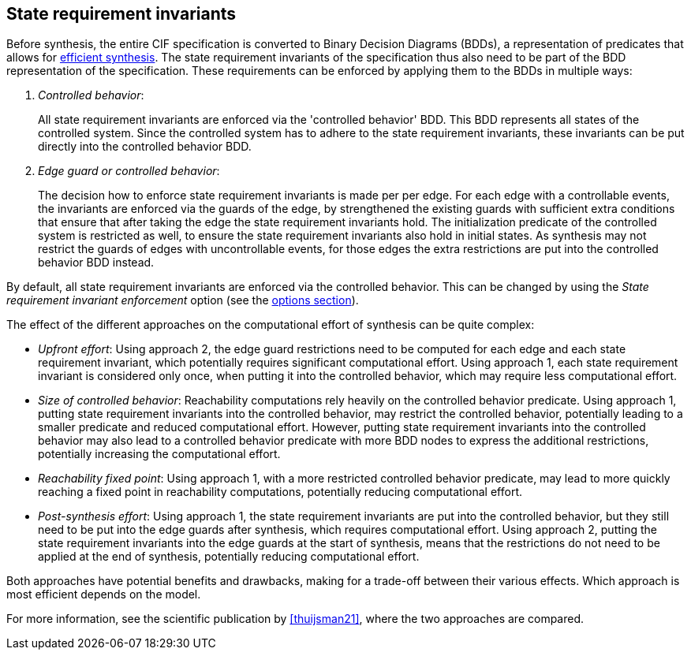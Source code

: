 //////////////////////////////////////////////////////////////////////////////
// Copyright (c) 2023, 2024 Contributors to the Eclipse Foundation
//
// See the NOTICE file(s) distributed with this work for additional
// information regarding copyright ownership.
//
// This program and the accompanying materials are made available
// under the terms of the MIT License which is available at
// https://opensource.org/licenses/MIT
//
// SPDX-License-Identifier: MIT
//////////////////////////////////////////////////////////////////////////////

[[tools-datasynth-state-req-invs]]
== State requirement invariants

Before synthesis, the entire CIF specification is converted to Binary Decision Diagrams (BDDs), a representation of predicates that allows for <<tools-datasynth-performance,efficient synthesis>>.
The state requirement invariants of the specification thus also need to be part of the BDD representation of the specification.
These requirements can be enforced by applying them to the BDDs in multiple ways:

. _Controlled behavior_:
+
All state requirement invariants are enforced via the 'controlled behavior' BDD.
This BDD represents all states of the controlled system.
Since the controlled system has to adhere to the state requirement invariants, these invariants can be put directly into the controlled behavior BDD.

. _Edge guard or controlled behavior_:
+
The decision how to enforce state requirement invariants is made per per edge.
For each edge with a controllable events, the invariants are enforced via the guards of the edge, by strengthened the existing guards with sufficient extra conditions that ensure that after taking the edge the state requirement invariants hold.
The initialization predicate of the controlled system is restricted as well, to ensure the state requirement invariants also hold in initial states.
As synthesis may not restrict the guards of edges with uncontrollable events, for those edges the extra restrictions are put into the controlled behavior BDD instead.

By default, all state requirement invariants are enforced via the controlled behavior.
This can be changed by using the _State requirement invariant enforcement_ option (see the <<tools-datasynth-options,options section>>).

The effect of the different approaches on the computational effort of synthesis can be quite complex:

* _Upfront effort_:
Using approach 2, the edge guard restrictions need to be computed for each edge and each state requirement invariant, which potentially requires significant computational effort.
Using approach 1, each state requirement invariant is considered only once, when putting it into the controlled behavior, which may require less computational effort.

* _Size of controlled behavior_:
Reachability computations rely heavily on the controlled behavior predicate.
Using approach 1, putting state requirement invariants into the controlled behavior, may restrict the controlled behavior, potentially leading to a smaller predicate and reduced computational effort.
However, putting state requirement invariants into the controlled behavior may also lead to a controlled behavior predicate with more BDD nodes to express the additional restrictions, potentially increasing the computational effort.

* _Reachability fixed point_:
Using approach 1, with a more restricted controlled behavior predicate, may lead to more quickly reaching a fixed point in reachability computations, potentially reducing computational effort.

* _Post-synthesis effort_:
Using approach 1, the state requirement invariants are put into the controlled behavior, but they still need to be put into the edge guards after synthesis, which requires computational effort.
Using approach 2, putting the state requirement invariants into the edge guards at the start of synthesis, means that the restrictions do not need to be applied at the end of synthesis, potentially reducing computational effort.

Both approaches have potential benefits and drawbacks, making for a trade-off between their various effects.
Which approach is most efficient depends on the model.

For more information, see the scientific publication by <<thuijsman21>>, where the two approaches are compared.
